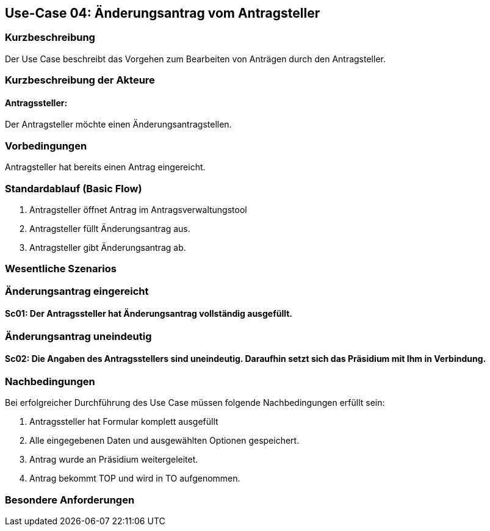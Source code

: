 //Nutzen Sie dieses Template als Grundlage für die Spezifikation *einzelner* Use-Cases. Diese lassen sich dann per Include in das Use-Case Model Dokument einbinden (siehe Beispiel dort).
== Use-Case 04: Änderungsantrag vom Antragsteller
===	Kurzbeschreibung
Der Use Case beschreibt das Vorgehen zum Bearbeiten von Anträgen durch den Antragsteller.

===	Kurzbeschreibung der Akteure
==== Antragssteller: 
Der Antragsteller möchte einen Änderungsantragstellen.

=== Vorbedingungen
Antragsteller hat bereits einen Antrag eingereicht. 

=== Standardablauf (Basic Flow)
    1. Antragsteller öffnet Antrag im Antragsverwaltungstool
	2. Antragsteller füllt Änderungsantrag aus. 
	3. Antragsteller gibt Änderungsantrag ab. 

=== Wesentliche Szenarios
//Szenarios sind konkrete Instanzen eines Use Case, d.h. mit einem konkreten Akteur und einem konkreten Durchlauf der o.g. Flows. Szenarios können als Vorstufe für die Entwicklung von Flows und/oder zu deren Validierung verwendet werden.
=== Änderungsantrag eingereicht

==== Sc01: Der Antragssteller hat Änderungsantrag vollständig ausgefüllt. 

=== Änderungsantrag uneindeutig

==== Sc02: Die Angaben des Antragsstellers sind uneindeutig. Daraufhin setzt sich das Präsidium mit Ihm in Verbindung.  

===	Nachbedingungen
//Nachbedingungen beschreiben das Ergebnis des Use Case, z.B. einen bestimmten Systemzustand.
Bei erfolgreicher Durchführung des Use Case müssen folgende Nachbedingungen erfüllt sein:

. Antragssteller hat Formular komplett ausgefüllt
. Alle eingegebenen Daten und ausgewählten Optionen gespeichert.
. Antrag wurde an Präsidium weitergeleitet.
. Antrag bekommt TOP und wird in TO aufgenommen.

=== Besondere Anforderungen
//Besondere Anforderungen können sich auf nicht-funktionale Anforderungen wie z.B. einzuhaltende Standards, Qualitätsanforderungen oder Anforderungen an die Benutzeroberfläche beziehen.
